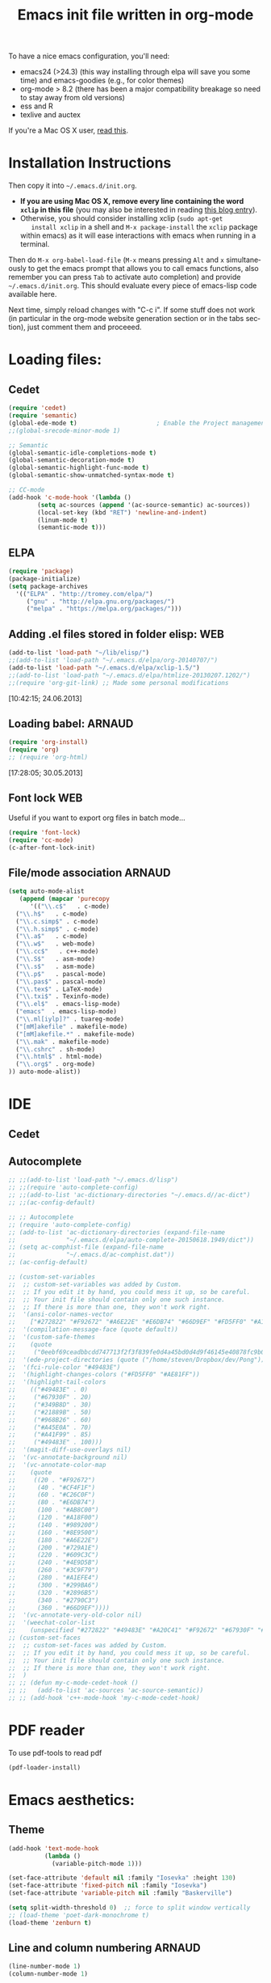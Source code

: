 #+TITLE: Emacs init file written in org-mode
#+AUTHOR: Steven QUINITO MASNADA
#+STARTUP: indent
# #+SETUPFILE: ~/org/org-templates/level-1.org
#+LANGUAGE: en
#+OPTIONS: H:3 num:nil toc:t \n:nil @:t ::t |:t ^:nil -:t f:t *:t <:t
#+OPTIONS: TeX:t LaTeX:t skip:nil d:nil todo:t pri:nil tags:not-in-toc
#+OPTIONS: author:nil email:nil creator:nil timestamp:nil
#+INFOJS_OPT: view:nil toc:nil ltoc:t mouse:underline buttons:0 path:http://orgmode.org/org-info.js
#+EXPORT_SELECT_TAGS: export
#+EXPORT_EXCLUDE_TAGS: noexport
#+HTML_HEAD: <link rel="stylesheet" title="Standard" href="../css/worg.css" type="text/css" />
#+HTML_HEAD: <script type="text/javascript"><?php include ("libjs/layersmenu-browser_detection.js"); ?></script>
#+HTML_HEAD: <link rel="stylesheet" href="../layerstreemenu.css" type="text/css"></link>
#+HTML_HEAD: <script type="text/javascript" src="libjs/layerstreemenu-cookies.js"></script>
#+XSLT: 

#+LANGUAGE: en
#+TAGS: LUKA(L) ARNAUD(A) STEVEN(S) WEB(W) noexport(n) 

To have a nice emacs configuration, you'll need:
- emacs24 (>24.3) (this way installing through elpa will save you some
  time) and emacs-goodies (e.g., for color themes)
- org-mode > 8.2 (there has been a major compatibility breakage so
  need to stay away from old versions)
- ess and R
- texlive and auctex
If you're a Mac OS X user, [[../blog/2014/05/15/emacs_and_orgmode_on_macosx.org][read this]].

* Installation Instructions
Then copy it into =~/.emacs.d/init.org=. 

- *If you are using Mac OS X, remove every line containing the word
  =xclip= in this file* (you may also be interested in reading [[file:../blog/2014/05/15/emacs_and_orgmode_on_macosx.org][this blog entry]]).
- Otherwise, you should consider installing xclip (=sudo apt-get
    install xclip= in a shell and =M-x package-install= the =xclip= package
  within emacs) as it will ease interactions with emacs when running
  in a terminal.

Then do =M-x org-babel-load-file= (=M-x= means pressing =Alt= and =x=
simultaneously to get the emacs prompt that allows you to call emacs
functions, also remember you can press =Tab= to activate auto
completion) and provide =~/.emacs.d/init.org=. This should evaluate
every piece of emacs-lisp code available here.

Next time, simply reload changes with "C-c i". If some stuff does not
work (in particular in the org-mode website generation section or in
         the tabs section), just comment them and proceeed.
* Loading files:
** Cedet
#+BEGIN_SRC emacs-lisp
  (require 'cedet)
  (require 'semantic)
  (global-ede-mode t)                      ; Enable the Project management system
  ;;(global-srecode-minor-mode 1)

  ;; Semantic
  (global-semantic-idle-completions-mode t)
  (global-semantic-decoration-mode t)
  (global-semantic-highlight-func-mode t)
  (global-semantic-show-unmatched-syntax-mode t)

  ;; CC-mode
  (add-hook 'c-mode-hook '(lambda ()
          (setq ac-sources (append '(ac-source-semantic) ac-sources))
          (local-set-key (kbd "RET") 'newline-and-indent)
          (linum-mode t)
          (semantic-mode t)))

#+END_SRC
** ELPA
#+BEGIN_SRC emacs-lisp
  (require 'package)
  (package-initialize)
  (setq package-archives
    '(("ELPA" . "http://tromey.com/elpa/")
       ("gnu" . "http://elpa.gnu.org/packages/")
       ("melpa" . "https://melpa.org/packages/")))
#+END_SRC
** Adding .el files stored in folder elisp:                             :WEB:
#+BEGIN_SRC emacs-lisp
  (add-to-list 'load-path "~/lib/elisp/")
  ;;(add-to-list 'load-path "~/.emacs.d/elpa/org-20140707/")
  (add-to-list 'load-path "~/.emacs.d/elpa/xclip-1.5/")
  ;;(add-to-list 'load-path "~/.emacs.d/elpa/htmlize-20130207.1202/")
  ;;(require 'org-git-link) ;; Made some personal modifications
#+END_SRC
[10:42:15; 24.06.2013]
** Loading babel:                                                    :ARNAUD:
#+BEGIN_SRC emacs-lisp
  (require 'org-install)
  (require 'org)
  ;; (require 'org-html)
#+END_SRC
[17:28:05; 30.05.2013]
** Font lock                                                            :WEB:
Useful if you want to export org files in batch mode...
#+BEGIN_SRC emacs-lisp
  (require 'font-lock)      
  (require 'cc-mode) 
  (c-after-font-lock-init)
#+END_SRC
** File/mode association                                             :ARNAUD:
#+BEGIN_SRC emacs-lisp
  (setq auto-mode-alist
     (append (mapcar 'purecopy
        '(("\\.c$"   . c-mode)
  	("\\.h$"   . c-mode)
  	("\\.c.simp$" . c-mode)
  	("\\.h.simp$" . c-mode)
  	("\\.a$"   . c-mode)
  	("\\.w$"   . web-mode)
  	("\\.cc$"   . c++-mode)
  	("\\.S$"   . asm-mode)
  	("\\.s$"   . asm-mode)
  	("\\.p$"   . pascal-mode)
  	("\\.pas$" . pascal-mode)
  	("\\.tex$" . LaTeX-mode)
  	("\\.txi$" . Texinfo-mode)
  	("\\.el$"  . emacs-lisp-mode)
  	("emacs"  . emacs-lisp-mode)
  	("\\.ml[iylp]?" . tuareg-mode)
  	("[mM]akefile" . makefile-mode)
  	("[mM]akefile.*" . makefile-mode)
  	("\\.mak" . makefile-mode)
  	("\\.cshrc" . sh-mode)
  	("\\.html$" . html-mode)
  	("\\.org$" . org-mode)
  )) auto-mode-alist))
#+END_SRC

* IDE
** Cedet
# *** SRecode
# #+BEGIN_SRC emacs-lisp
# (setq-default auto-fill-function nil)
# (setq sdl-base-dir "/usr/include/SDL")
# (semantic-add-system-include sdl-base-dir)
# (add-to-list 'auto-mode-alist (cons sdl-base-dir 'c++-mode))
# (add-to-list 'auto-mode-alist (cons sdl-base-dir 'c-mode))
# (add-to-list 'semantic-lex-c-preprocessor-symbol-file (concat sdl-base-dir "/SDL.h"))
# #+END_SRC

# *** Semantics
# #+BEGIN_SRC emacs-lisp
# ;(semantic-load-enable-code-helpers)      ; Enable prototype help and smart completion
# (require 'semantic-gcc)
# (require 'semantic-ia)
# (require 'semantic-bovine)
# (global-semanticdb-minor-mode) 
# (semantic-add-system-include sdl-base-dir 'c++-mode)
# (semantic-add-system-include sdl-base-dir 'c-mode)
# (semantic-load-enable-excessive-code-helpers)
# #+END_SRC

** Autocomplete
#+BEGIN_SRC emacs-lisp
  ;; ;;(add-to-list 'load-path "~/.emacs.d/lisp")
  ;; ;;(require 'auto-complete-config)
  ;; ;;(add-to-list 'ac-dictionary-directories "~/.emacs.d//ac-dict")
  ;; ;;(ac-config-default)

  ;; ;; Autocomplete
  ;; (require 'auto-complete-config)
  ;; (add-to-list 'ac-dictionary-directories (expand-file-name
  ;;              "~/.emacs.d/elpa/auto-complete-20150618.1949/dict"))
  ;; (setq ac-comphist-file (expand-file-name
  ;;              "~/.emacs.d/ac-comphist.dat"))
  ;; (ac-config-default)

  ;; (custom-set-variables
  ;;  ;; custom-set-variables was added by Custom.
  ;;  ;; If you edit it by hand, you could mess it up, so be careful.
  ;;  ;; Your init file should contain only one such instance.
  ;;  ;; If there is more than one, they won't work right.
  ;;  '(ansi-color-names-vector
  ;;    ["#272822" "#F92672" "#A6E22E" "#E6DB74" "#66D9EF" "#FD5FF0" "#A1EFE4" "#F8F8F2"])
  ;;  '(compilation-message-face (quote default))
  ;;  '(custom-safe-themes
  ;;    (quote
  ;;     ("0eebf69ceadbbcdd747713f2f3f839fe0d4a45bd0d4d9f46145e40878fc9b098" default)))
  ;;  '(ede-project-directories (quote ("/home/steven/Dropbox/dev/Pong")))
  ;;  '(fci-rule-color "#49483E")
  ;;  '(highlight-changes-colors ("#FD5FF0" "#AE81FF"))
  ;;  '(highlight-tail-colors
  ;;    (("#49483E" . 0)
  ;;     ("#67930F" . 20)
  ;;     ("#349B8D" . 30)
  ;;     ("#21889B" . 50)
  ;;     ("#968B26" . 60)
  ;;     ("#A45E0A" . 70)
  ;;     ("#A41F99" . 85)
  ;;     ("#49483E" . 100)))
  ;;  '(magit-diff-use-overlays nil)
  ;;  '(vc-annotate-background nil)
  ;;  '(vc-annotate-color-map
  ;;    (quote
  ;;     ((20 . "#F92672")
  ;;      (40 . "#CF4F1F")
  ;;      (60 . "#C26C0F")
  ;;      (80 . "#E6DB74")
  ;;      (100 . "#AB8C00")
  ;;      (120 . "#A18F00")
  ;;      (140 . "#989200")
  ;;      (160 . "#8E9500")
  ;;      (180 . "#A6E22E")
  ;;      (200 . "#729A1E")
  ;;      (220 . "#609C3C")
  ;;      (240 . "#4E9D5B")
  ;;      (260 . "#3C9F79")
  ;;      (280 . "#A1EFE4")
  ;;      (300 . "#299BA6")
  ;;      (320 . "#2896B5")
  ;;      (340 . "#2790C3")
  ;;      (360 . "#66D9EF"))))
  ;;  '(vc-annotate-very-old-color nil)
  ;;  '(weechat-color-list
  ;;    (unspecified "#272822" "#49483E" "#A20C41" "#F92672" "#67930F" "#A6E22E" "#968B26" "#E6DB74" "#21889B" "#66D9EF" "#A41F99" "#FD5FF0" "#349B8D" "#A1EFE4" "#F8F8F2" "#F8F8F0")))
  ;; (custom-set-faces
  ;;  ;; custom-set-faces was added by Custom.
  ;;  ;; If you edit it by hand, you could mess it up, so be careful.
  ;;  ;; Your init file should contain only one such instance.
  ;;  ;; If there is more than one, they won't work right.
  ;;  )
  ;; ;; (defun my-c-mode-cedet-hook ()       
  ;; ;;   (add-to-list 'ac-sources 'ac-source-semantic))
  ;; ;; (add-hook 'c++-mode-hook 'my-c-mode-cedet-hook)
#+END_SRC

* PDF reader
To use pdf-tools to read pdf
#+BEGIN_SRC  emacs-lisp
  (pdf-loader-install)
#+END_SRC
* Emacs aesthetics:
** Theme
 #+BEGIN_SRC emacs-lisp
   (add-hook 'text-mode-hook
             (lambda ()
               (variable-pitch-mode 1)))

   (set-face-attribute 'default nil :family "Iosevka" :height 130)
   (set-face-attribute 'fixed-pitch nil :family "Iosevka")
   (set-face-attribute 'variable-pitch nil :family "Baskerville")

   (setq split-width-threshold 0)  ;; force to split window vertically
   ;; (load-theme 'poet-dark-monochrome t)
   (load-theme 'zenburn t)
 #+END_SRC
** Line and column numbering                                         :ARNAUD:
#+BEGIN_SRC emacs-lisp
  (line-number-mode 1)
  (column-number-mode 1)
#+END_SRC
** Parenthesis                                                       :ARNAUD:
#+BEGIN_SRC emacs-lisp
  (load-library "paren")
  (show-paren-mode 1)
  (transient-mark-mode t)
  (require 'paren)
#+END_SRC
** Indent
#+BEGIN_SRC emacs-lisp
(setq-default indent-tabs-mode nil)
;; indentation c
(setq c-default-style "linux"
      c-basic-offset 4)

;; indentation python
(add-hook 'python-mode-hook
  (lambda ()
    (setq indent-tabs-mode nil)
    (setq python-indent 4)
    (setq tab-width 4)))
#+END_SRC
* Shortcuts:
** Load emacs initialization file:                                     :LUKA:
#+BEGIN_SRC emacs-lisp
  (global-set-key (kbd "C-c i") 
  (lambda() (interactive)(org-babel-load-file "~/.emacs.d/emacs.org")))
#+END_SRC
[16:28:10; 24.04.2013]

** Hide/show the C block:                                          :LUKA:WEB:
#+BEGIN_SRC emacs-lisp
  (add-hook 'c-mode-common-hook
    (lambda()
      (local-set-key (kbd "C-c <right>") 'hs-show-block)
      (local-set-key (kbd "C-c <left>")  'hs-hide-block)
      (local-set-key (kbd "C-c <up>")    'hs-hide-all)
      (local-set-key (kbd "C-c <down>")  'hs-show-all)
      (hs-minor-mode t)))
#+END_SRC
[16:32:57; 24.04.2013]

** Reload buffer:                                                    :ARNAUD:
#+BEGIN_SRC emacs-lisp
  (global-set-key [f10] '(lambda () (interactive) (revert-buffer nil t nil)))
#+END_SRC
[16:34:57; 24.04.2013]
** Compile / Make
#+BEGIN_SRC emacs-lisp
  (global-set-key "\^x\^e" 'compile)
#+END_SRC
** Navigate back in text                                             :ARNAUD:
#+BEGIN_SRC emacs-lisp
  (defun jump-mark ()
    (interactive)
    (set-mark-command (point)))
  (defun beginning-of-defun-and-mark ()
    (interactive)
    (push-mark (point))
    (beginning-of-defun))
  (defun end-of-defun-and-mark ()
    (interactive)
    (push-mark (point))
    (end-of-defun))

  (global-set-key "\^c\^b" 'beginning-of-defun-and-mark)
  (global-set-key "\^c\^e" 'end-of-defun-and-mark)
  (global-set-key "\^c\^j" 'jump-mark)
  (global-set-key [S-f6] 'jump-mark)              ;; jump from mark to mark
#+END_SRC
** Goto line                                                         :ARNAUD:
#+BEGIN_SRC emacs-lisp
  (global-set-key "\M-g" 'goto-line)
#+END_SRC
** Use X clipboard (cut'n paste)                                        :WEB:
Since I switched to emacs 24, cutting and pasting to emacs has
become burdensome. For example, I had to do S-C-c after selecting
terminals areas before being able to copy in emacs. With the
following commants, I don't have to do this anymore. I wish it
would have eased interactions when running emacs in a terminal
(i.e., with =-nw=) but it does not. :( [[http://stackoverflow.com/questions/13036155/how-to-to-combine-emacs-primary-clipboard-copy-and-paste-behavior-on-ms-windows]]
#+BEGIN_SRC emacs-lisp
  (setq select-active-regions nil)
  (setq x-select-enable-primary t)
  (setq x-select-enable-clipboard t)
  (setq mouse-drag-copy-region t)
#+END_SRC
** Cut'n paste in no-window mode                                        :WEB:
Despite what can be found in many old discussions on emacs mailing
lists, it seems to be possible and the trick is to use xclip!
[[http://stackoverflow.com/questions/4580835/emacs-copy-kill-ring-to-system-clipboard-in-nowindow-mode]]   [[http://stackoverflow.com/questions/5288213/how-can-i-paste-the-selected-region-outside-of-emacs/14659015#14659015]]

If you simply use the following commands, then emacs cut-n-paste works
just perfectly with the X clipboard. I can select in emacs no window
and then paste with the middle-click button! :) Many thanks to Vijay
for pointing me out that I had forgotten the "require" line... :)
#+BEGIN_SRC emacs-lisp
  (require 'xclip)
  (xclip-mode 1)
#+END_SRC
** Increase/decrease text size in emacs                                 :WEB:
#+BEGIN_SRC emacs-lisp
  (global-set-key (kbd "C-+") 'text-scale-increase)
  (global-set-key (kbd "C--") 'text-scale-decrease)
  ;; C-x C-0 restores the default font size
#+END_SRC
[11:26:47; 18.04.2014]
** Add spell checker to the file                                        :WEB:
#+BEGIN_SRC emacs-lisp
  ;; Inspired from http://tex.stackexchange.com/questions/166681/changing-language-of-flyspell-emacs-with-a-shortcut
  ;; (defun spell (choice)
  ;;    "Switch between language dictionaries."
  ;;    (interactive "cChoose:  (a) American | (f) Francais")
  ;;     (cond ((eq choice ?1)
  ;;            (setq flyspell-default-dictionary "american")
  ;;            (setq ispell-dictionary "american")
  ;;            (ispell-kill-ispell))
  ;;           ((eq choice ?2)
  ;;            (setq flyspell-default-dictionary "francais")
  ;;            (setq ispell-dictionary "francais")
  ;;            (ispell-kill-ispell))
  ;;           (t (message "No changes have been made."))) )

  (define-key global-map (kbd "C-c s a") (lambda () (interactive) (ispell-change-dictionary "american")))
  (define-key global-map (kbd "C-c s f") (lambda () (interactive) (ispell-change-dictionary "francais")))
  (define-key global-map (kbd "C-c s r") 'flyspell-region)
  (define-key global-map (kbd "C-c s b") 'flyspell-buffer)
  (define-key global-map (kbd "C-c s s") 'flyspell-mode)
#+END_SRC
* Small fixes:
** PDF with LaTeX by default                                         :ARNAUD:
#+BEGIN_SRC emacs-lisp
  (defun auto-fill-mode-on () (TeX-PDF-mode 1))
  (add-hook 'tex-mode-hook 'TeX-PDF-mode-on)
  (add-hook 'latex-mode-hook 'TeX-PDF-mode-on)
  (setq TeX-PDF-mode t)
#+END_SRC
** Auto-fill-mode
#+BEGIN_SRC emacs-lisp
  (defun auto-fill-mode-on () (auto-fill-mode 1))
  (add-hook 'text-mode-hook 'auto-fill-mode-on)
  (add-hook 'emacs-lisp-mode 'auto-fill-mode-on)
  (add-hook 'tex-mode-hook 'auto-fill-mode-on)
  (add-hook 'latex-mode-hook 'auto-fill-mode-on)
#+END_SRC
** C coding style                                                       :WEB:
From [[http://www.emacswiki.org/emacs/IndentingC]].
#+BEGIN_SRC emacs-lisp
  (setq c-default-style "k&r")
;;  (setq c-basic-offset 2)
#+END_SRC
** Convenient shortcut to reindent C files
#+BEGIN_SRC emacs-lisp
  (defun c-reformat-buffer()
     (interactive)
     (save-buffer)
     (setq sh-indent-command (concat
  			    "indent -i2 -kr --no-tabs"
  			    buffer-file-name
  			    )
  	 )
     (mark-whole-buffer)
     (universal-argument)
     (shell-command-on-region
      (point-min)
      (point-max)
      sh-indent-command
      (buffer-name)
      )
     (save-buffer)
     )
   (define-key c-mode-base-map [f7] 'c-reformat-buffer)
#+END_SRC
** Asking for confirmation concisely:                                   :WEB:
Link: [[http://org.ryuslash.org/dotfiles/emacs/init.html#sec-7-1]]
Being asked to type in yes explicitly all the time gets very tedious. I understand that it is safer since y is much easier to type in accidentally than yes and so the potential to say yes to things you don't want is there, but I haven't had any such problems yet.

#+BEGIN_SRC emacs-lisp
  (defalias 'yes-or-no-p 'y-or-n-p)
#+END_SRC
[16:27:20; 24.04.2013]
* Org-mode convenient configuration
** Default directory
#+BEGIN_SRC emacs-lisp
  (setq org-directory "~/org/")
#+END_SRC
** Cosmetics
#+BEGIN_SRC emacs-lisp
  (setq org-hide-leading-stars t)
  (setq org-alphabetical-lists t)
  (setq org-src-fontify-natively t)  ;; you want this to activate coloring in blocks
  (setq org-src-tab-acts-natively t) ;; you want this to have completion in blocks
  (setq org-hide-emphasis-markers t) ;; to hide the *,=, or / markers
  (setq org-pretty-entities t)       ;; to have \alpha, \to and others display as utf8 http://orgmode.org/manual/Special-symbols.html

  (require 'org-bullets)             ;; Nicer bullets
  (setq org-bullets-bullet-list
        '("◉" "○"))
  (add-hook 'org-mode-hook (lambda () (org-bullets-mode 1)))
#+END_SRC
** Agenda
*** Add short cut keys for the org-agenda                            :ARNAUD:
#+BEGIN_SRC emacs-lisp
  (global-set-key "\C-cl" 'org-store-link)
  (global-set-key "\C-cc" 'org-capture)
  (global-set-key (kbd "C-c a") 'org-agenda)
  (define-key global-map "\C-cl" 'org-store-link)
  (define-key global-map (kbd "C-c a") 'org-agenda)
  (global-set-key "\C-cb" 'org-iswitchb)
  (setq org-default-notes-file "~/org/notes.org")
       (define-key global-map "\C-cd" 'org-capture)
  (setq org-capture-templates (quote (("t" "Todo" entry (file+headline "~/org/liste.org" "Tasks") "* TODO %?
    %i
    %a" :prepend t) ("j" "Journal" entry (file+datetree "~/org/journal.org") "* %?
  Entered on %U
    %i
    %a"))))
#+END_SRC

*** Agenda config                                                    :ARNAUD:
#+BEGIN_SRC emacs-lisp
  (setq org-agenda-include-all-todo t)
  (setq org-agenda-include-diary t)
#+END_SRC

*** Google agenda                                                    :ARNAUD:
#+BEGIN_SRC emacs-lisp
  (setq org-agenda-files (quote ("~/org/liste.org" "~/org/google.org")))
  (setq revert-without-query (quote ("google.org")))
#+END_SRC

** Org-id for storing objects ???                                    :ARNAUD:
#+BEGIN_SRC emacs-lisp
  (setq org-id-method (quote uuidgen))
#+END_SRC

** Setting "Wrap at window edge" for .org mode:                         :WEB:
#+BEGIN_SRC emacs-lisp
  ;; (global-visual-line-mode t)
#+END_SRC

[16:32:35; 24.04.2013]

** Heading is DONE when all checkboxes are checked:                     :WEB:
Mark heading done when all checkboxes are checked.

An item consists of a list with checkboxes. When all of the checkboxes are checked, the item should be considered complete and its TODO state should be automatically changed to DONE. The code below does that. This version is slightly enhanced over the one in the mailing list (see [[http://thread.gmane.org/gmane.emacs.orgmode/42715/focus=42721]]) to reset the state back to TODO if a checkbox is unchecked.

Note that the code requires that a checkbox statistics cookie (the [/] or [%] thingie in the headline - see the Checkboxes section in the manual) be present in order for it to work. Note also that it is too dumb to figure out whether the item has a TODO state in the first place: if there is a statistics cookie, a TODO/DONE state will be added willy-nilly any time that the statistics cookie is changed.

#+BEGIN_SRC emacs-lisp
  ;; see http://thread.gmane.org/gmane.emacs.orgmode/42715
  (eval-after-load 'org-list
    '(add-hook 'org-checkbox-statistics-hook (function ndk/checkbox-list-complete)))

  (defun ndk/checkbox-list-complete ()
    (save-excursion
      (org-back-to-heading t)
      (let ((beg (point)) end)
        (end-of-line)
        (setq end (point))
        (goto-char beg)
        (if (re-search-forward "\\[\\([0-9]*%\\)\\]\\|\\[\\([0-9]*\\)/\\([0-9]*\\)\\]" end t)
  	    (if (match-end 1)
  		(if (equal (match-string 1) "100%")
  		    ;; all done - do the state change
  		    (org-todo 'done)
  		  (org-todo 'todo))
  	      (if (and (> (match-end 2) (match-beginning 2))
  		       (equal (match-string 2) (match-string 3)))
  		  (org-todo 'done)
  		(org-todo 'todo)))))))
#+END_SRC

[16:27:59; 24.04.2013]

** Timestamp when closing items                                     :STEVEN:
#+BEGIN_SRC  emacs-lisp
  (setq org-log-done 'time)
#+END_SRC
* Org-mode shortcuts
** Adding date with brackets with command "C-c d":                     :LUKA:
#+BEGIN_SRC emacs-lisp
(add-hook 'org-mode-hook
  (lambda ()
  (global-set-key (kbd "C-c d") 'insert-date)
  (defun insert-date (prefix)
      "Insert the current date. With prefix-argument, use ISO format. With
     two prefix arguments, write out the day and month name."
      (interactive "P")
      (let ((format (cond
  		   ((not prefix) "** %Y-%m-%d")
  		   ((equal prefix '(4)) "[%Y-%m-%d]"))))
        (insert (format-time-string format))))
))
#+END_SRC
[16:34:01; 24.04.2013]

** Adding date with command "C-c t":                                   :LUKA:
#+BEGIN_SRC emacs-lisp
(add-hook 'org-mode-hook
  (lambda ()
  (global-set-key (kbd "C-c t") 'insert-time-date)
  (defun insert-time-date (prefix)
      "Insert the current date. With prefix-argument, use ISO format. With
     two prefix arguments, write out the day and month name."
      (interactive "P")
      (let ((format (cond
  		   ((not prefix) "[%H:%M:%S; %d.%m.%Y]")
  		   ((equal prefix '(4)) "[%H:%M:%S; %Y-%m-%d]"))))
        (insert (format-time-string format))))
))
#+END_SRC
[16:34:15; 24.04.2013]

** Fix view TODO tree:                                                 :LUKA:
#+BEGIN_SRC emacs-lisp
(add-hook 'org-mode-hook
  (lambda ()
  (global-set-key (kbd "C-c v") 'org-show-todo-tree)
))
#+END_SRC
[16:34:40; 24.04.2013]
** Org-store-link:                                                   :ARNAUD:
#+BEGIN_SRC emacs-lisp
(add-hook 'org-mode-hook
  (lambda ()
  (global-set-key (kbd "C-c l") 'org-store-link)
))
#+END_SRC
[16:35:48; 24.04.2013]

** Adding shortcut for interactively inserting git link:               :LUKA:
#+BEGIN_SRC emacs-lisp
(add-hook 'org-mode-hook
  (lambda ()
  (global-set-key (kbd "C-c g") 'org-git-insert-link-interactively)
))
#+END_SRC
[16:36:31; 24.04.2013]

** Adding shortcut for data entry:                                     :LUKA:
#+BEGIN_SRC emacs-lisp
(add-hook 'org-mode-hook
  (lambda ()
  (global-set-key (kbd "C-c e") (lambda ()
  		  (interactive)
  		  (insert "** data#\n*** git:\n#+begin_src sh\ngit log -1\n#+end_src\n*** Notes:" )))
  		  ;;(insert "** data#\n[[shell:git log -1][git]]\n" )))
  		  ;;(insert "** data#\n[[shell:git log -1][git]]\n" (format-time-string "[%H:%M:%S; %d.%m.%Y]" ))))
))
#+END_SRC
[16:36:15; 24.04.2013]

** Navigating through org-mode:
Additional shortcuts for navigating through org-mode documents:
#+BEGIN_SRC emacs-lisp
(add-hook 'org-mode-hook
  (lambda ()
  (global-set-key (kbd "C-c <up>") 'outline-up-heading)
  (global-set-key (kbd "C-c <left>") 'outline-previous-visible-heading)
  (global-set-key (kbd "C-c <right>") 'outline-next-visible-heading)
))
#+END_SRC
[18:01:07; 27.05.2013]

** Narrowing
Convenient built-in shortcuts.
#+BEGIN_EXAMPLE
C-x n s     (org-narrow-to-subtree)
    Narrow buffer to current subtree.
C-x n b     (org-narrow-to-block)
    Narrow buffer to current block.
C-x n w     (widen)
    Widen buffer to remove narrowing. 
#+END_EXAMPLE
* Org-mode + babel:
** Seamless use of babel (no confirmation, lazy export)              :ARNAUD:
#+BEGIN_SRC emacs-lisp
  (setq org-export-babel-evaluate nil)
  (setq org-confirm-babel-evaluate nil)
  (custom-set-faces)
#+END_SRC
** Some initial languages we want org-babel to support:              :ARNAUD:
#+BEGIN_SRC emacs-lisp
  (org-babel-do-load-languages
   'org-babel-load-languages
   '(
     (C . t)
     (shell . t)
     (python . t)
     (R . t)
     (ruby . t)
     (ditaa . t)
     (dot . t)
     (octave . t)
     (sqlite . t)
     (perl . t)
     (screen . t)
     (plantuml . t)
     (lilypond . t)
     ))
#+END_SRC

** Adding source code blocks:                                          :LUKA:
*** With capital letters:
To use this type <S and then TAB
#+BEGIN_SRC emacs-lisp
  (add-to-list 'org-structure-template-alist
  	'("S" "#+begin_src ?\n\n#+end_src" "<src lang=\"?\">\n\n</src>"))
#+END_SRC

*** Emacs-elisp code:
To use this type <m and then TAB
#+BEGIN_SRC emacs-lisp
  (add-to-list 'org-structure-template-alist
  	'("m" "#+begin_src emacs-lisp\n\n#+end_src" "<src lang=\"emacs-lisp\">\n\n</src>"))
#+END_SRC

*** R code:
To use this type <r and then TAB
#+BEGIN_SRC emacs-lisp
  (add-to-list 'org-structure-template-alist
  	'("r" "#+begin_src R :results output :session :exports both\n\n#+end_src" "<src lang=\"R\">\n\n</src>"))
#+END_SRC

To use this type <R and then TAB
#+BEGIN_SRC emacs-lisp
  (add-to-list 'org-structure-template-alist
  	'("R" "#+begin_src R :results output graphics :file (org-babel-temp-file \"figure\" \".png\") :exports both :width 600 :height 400 :session\n\n#+end_src" "<src lang=\"R\">\n\n</src>"))
#+END_SRC

*** Python code:
To use this type <p and then TAB
#+BEGIN_SRC emacs-lisp
  (add-to-list 'org-structure-template-alist
  	'("p" "#+begin_src python :results output raw :exports both\n\n#+end_src" "<src lang=\"python\">\n\n</src>"))
#+END_SRC
*** Bash "sh" code:
To use this type <b and then TAB
#+BEGIN_SRC emacs-lisp
  (add-to-list 'org-structure-template-alist
  	'("b" "#+begin_src sh :results output :exports both\n\n#+end_src" "<src lang=\"sh\">\n\n</src>"))
#+END_SRC

To use this type <B and then TAB. This comes with a session argument
(e.g., in case you want to keep ssh connexions open).
#+BEGIN_SRC emacs-lisp
  (add-to-list 'org-structure-template-alist
  	'("B" "#+begin_src sh :session foo :results output :exports both \n\n#+end_src" "<src lang=\"sh\">\n\n</src>"))
#+END_SRC

[18:23:44; 21.06.2013]
** Evaluating whole subtree:                                           :LUKA:
#+BEGIN_SRC emacs-lisp
  (global-set-key (kbd "C-c S-t") 'org-babel-execute-subtree)
#+END_SRC

[15:25:16; 17.12.2013]
** Display images                                                    :ARNAUD:
#+BEGIN_SRC emacs-lisp
  (add-hook 'org-babel-after-execute-hook 'org-display-inline-images) 
  (add-hook 'org-mode-hook 'org-display-inline-images)
  (add-hook 'org-mode-hook 'org-babel-result-hide-all)
#+END_SRC
** Plantuml                                                         :STEVEN:
#+BEGIN_SRC emacs_lisp
  (setq org-plantuml-jar-path "/home/squinito/Downloads/plantuml.jar")
#+END_SRC

* Org-mode LaTeX export
** ACM                                                               :ARNAUD:
#+BEGIN_SRC emacs-lisp
  (unless (boundp 'org-latex-classes) (setq org-latex-classes nil))

  (add-to-list 'org-latex-classes '("acm-proc-article-sp" "\\documentclass{acm_proc_article-sp}\n \[NO-DEFAULT-PACKAGES]\n \[EXTRA]\n  \\usepackage{graphicx}\n  \\usepackage{hyperref}"  ("\\section{%s}" . "\\section*{%s}") ("\\subsection{%s}" . "\\subsection*{%s}")                       ("\\subsubsection{%s}" . "\\subsubsection*{%s}")                       ("\\paragraph{%s}" . "\\paragraph*{%s}")                       ("\\subparagraph{%s}" . "\\subparagraph*{%s}")))

  (setq org-latex-to-pdf-process '("pdflatex -interaction nonstopmode -output-directory %o %f ; bibtex `basename %f | sed 's/\.tex//'` ; pdflatex -interaction nonstopmode -output-directory  %o %f ; pdflatex -interaction nonstopmode -output-directory %o %f"))
#+END_SRC
** General articles                                                    :LUKA:
I'm not completely sure I need this. I could probably remove it...
#+BEGIN_SRC emacs-lisp
  (add-to-list 'org-latex-classes '("article" "\\documentclass{article}\n \[NO-DEFAULT-PACKAGES]\n \[EXTRA]\n  \\usepackage{graphicx}\n  \\usepackage{hyperref}"  ("\\section{%s}" . "\\section*{%s}") ("\\subsection{%s}" . "\\subsection*{%s}")                       ("\\subsubsection{%s}" . "\\subsubsection*{%s}")                       ("\\paragraph{%s}" . "\\paragraph*{%s}")                       ("\\subparagraph{%s}" . "\\subparagraph*{%s}")))
#+END_SRC

[15:18:27; 16.05.2013]
** CV :Steven:
# (add-to-list 'org-latex-classes '("moderncv" "\\documentclass{moderncv}\n \[NO-DEFAULT-PACKAGES]\n \[EXTRA]\n  \\usepackage{graphicx}\n  \\usepackage{hyperref}"  ("\\section{%s}" . "\\section*{%s}") ("\\subsection{%s}" . "\\subsection*{%s}")                       ("\\subsubsection{%s}" . "\\subsubsection*{%s}")                       ("\\paragraph{%s}" . "\\paragraph*{%s}")                       ("\\subparagraph{%s}" . "\\subparagraph*{%s}")))
#+begin_src emacs-lisp

  (add-to-list 'org-latex-classes '("moderncv" "\\documentclass{moderncv}\n \[NO-DEFAULT-PACKAGES]\n \[EXTRA]\n  \\usepackage{graphicx}\n "  ("\\section{%s}" . "\\section*{%s}") ("\\subsection{%s}" . "\\subsection*{%s}")                       ("\\subsubsection{%s}" . "\\subsubsection*{%s}")                       ("\\paragraph{%s}" . "\\paragraph*{%s}")                       ("\\subparagraph{%s}" . "\\subparagraph*{%s}")))
  (add-to-list 'org-latex-classes '("memoir" "\\documentclass{memoir}\n \[NO-DEFAULT-PACKAGES]\n \[EXTRA]\n  \\usepackage{graphicx}\n \\usepackage{hyperref}"  ("\\section{%s}" . "\\section*{%s}") ("\\subsection{%s}" . "\\subsection*{%s}")                       ("\\subsubsection{%s}" . "\\subsubsection*{%s}")                       ("\\paragraph{%s}" . "\\paragraph*{%s}")                       ("\\subparagraph{%s}" . "\\subparagraph*{%s}")))
#+end_src
* Remote file editing-TRAMP:                                            :WEB:
This is installed by default for most of emacs
Remote File Editing Using Emacs

Emacs has a package called TRAMP (Transparent Remote (file) Access, Multiple Protocol) which allows you to edit files on remote machines via SSH. Since Emacs 22, TRAMP is included with the distribution.

All you need to do is add the following lines to your .emacs file,

#+BEGIN_SRC emacs-lisp
  (require 'tramp)
  (setq tramp-default-method "scp")
#+END_SRC

Then in order to open a file on a remote machine, you can use,

C-x C-f /user@your.host.com:/path/to/file

If you don't want to enter your password every time you open or save a file consider using Public Key Authentication.

TRAMP mode can also be used to edit files on the same machine as another user, if you want to open some file as root you can use,

    C-x C-f /root@127.0.0.1:/path/to/file
[12:25:12; 13.06.2013]
* Miscellanous
** Spelling checker
#+BEGIN_SRC emacs-lisp
(setq-default ispell-program-name "aspell")
(setq ispell-dictionary "french")
#+END_SRC
** Undo tree
#+BEGIN_SRC emacs-lisp
  (global-undo-tree-mode)
#+END_SRC

